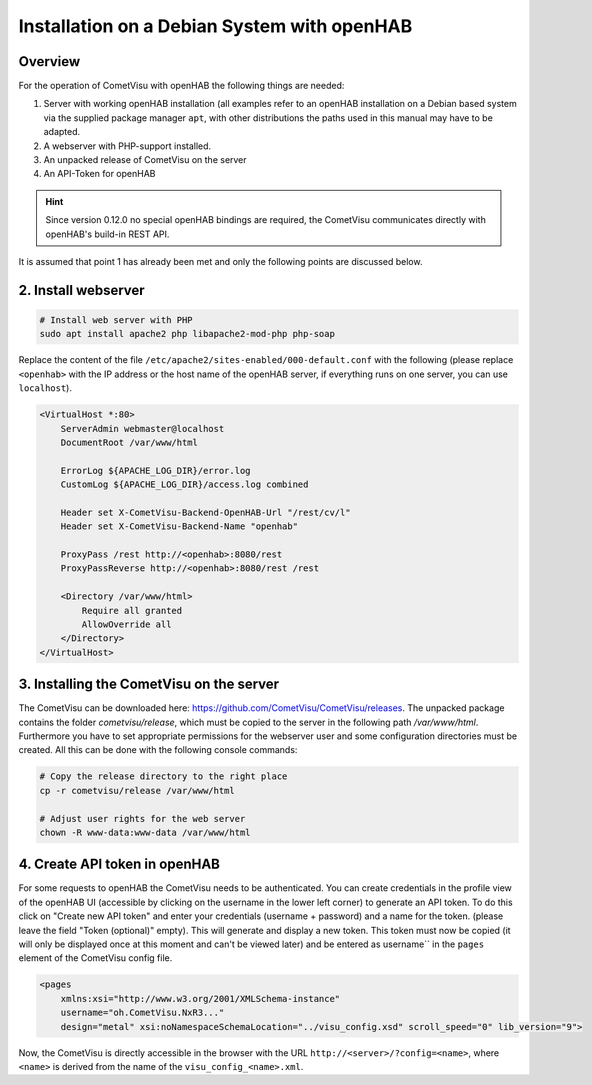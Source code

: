 Installation on a Debian System with openHAB
============================================

Overview
--------

For the operation of CometVisu with openHAB the following things are needed:

1.  Server with working openHAB installation (all examples refer to
    an openHAB installation on a Debian based system via the supplied
    package manager ``apt``, with other distributions the paths used
    in this manual may have to be adapted.
2.  A webserver with PHP-support installed.
3.  An unpacked release of CometVisu on the server
4.  An API-Token for openHAB

.. HINT::

    Since version 0.12.0 no special openHAB bindings are required, the CometVisu communicates directly with
    openHAB's build-in REST API.

It is assumed that point 1 has already been met and only the following
points are discussed below.

2. Install webserver
--------------------

.. code-block:: console

    # Install web server with PHP
    sudo apt install apache2 php libapache2-mod-php php-soap

Replace the content of the file ``/etc/apache2/sites-enabled/000-default.conf`` with the following
(please replace ``<openhab>`` with the IP address or the host name of the openHAB server,
if everything runs on one server, you can use ``localhost``).

.. code-block:: apacheconf

    <VirtualHost *:80>
        ServerAdmin webmaster@localhost
        DocumentRoot /var/www/html

        ErrorLog ${APACHE_LOG_DIR}/error.log
        CustomLog ${APACHE_LOG_DIR}/access.log combined

        Header set X-CometVisu-Backend-OpenHAB-Url "/rest/cv/l"
        Header set X-CometVisu-Backend-Name "openhab"

        ProxyPass /rest http://<openhab>:8080/rest
        ProxyPassReverse http://<openhab>:8080/rest /rest

        <Directory /var/www/html>
            Require all granted
            AllowOverride all
        </Directory>
    </VirtualHost>


3. Installing the CometVisu on the server
-----------------------------------------

The CometVisu can be downloaded here: https://github.com/CometVisu/CometVisu/releases.
The unpacked package contains the folder *cometvisu/release*, which must be copied to the server in the following path
*/var/www/html*.
Furthermore you have to set appropriate permissions for the webserver user and some
configuration directories must be created.
All this can be done with the following console commands:

.. code-block:: console

    # Copy the release directory to the right place
    cp -r cometvisu/release /var/www/html

    # Adjust user rights for the web server
    chown -R www-data:www-data /var/www/html


4. Create API token in openHAB
---------------------------------

For some requests to openHAB the CometVisu needs to be authenticated. You can create credentials in the profile view of the openHAB UI
(accessible by clicking on the username in the lower left corner) to generate an API token. To do this click on
"Create new API token" and enter your credentials (username + password) and a name for the token.
(please leave the field "Token (optional)" empty). This will generate and display a new token. This token must
now be copied (it will only be displayed once at this moment and can't be viewed later) and be entered as
username`` in the ``pages`` element of the CometVisu config file.

.. code-block:: xml

    <pages
        xmlns:xsi="http://www.w3.org/2001/XMLSchema-instance"
        username="oh.CometVisu.NxR3..."
        design="metal" xsi:noNamespaceSchemaLocation="../visu_config.xsd" scroll_speed="0" lib_version="9">


Now, the CometVisu is directly accessible in the browser with the URL ``http://<server>/?config=<name>``,
where ``<name>`` is derived from the name of the ``visu_config_<name>.xml``.

